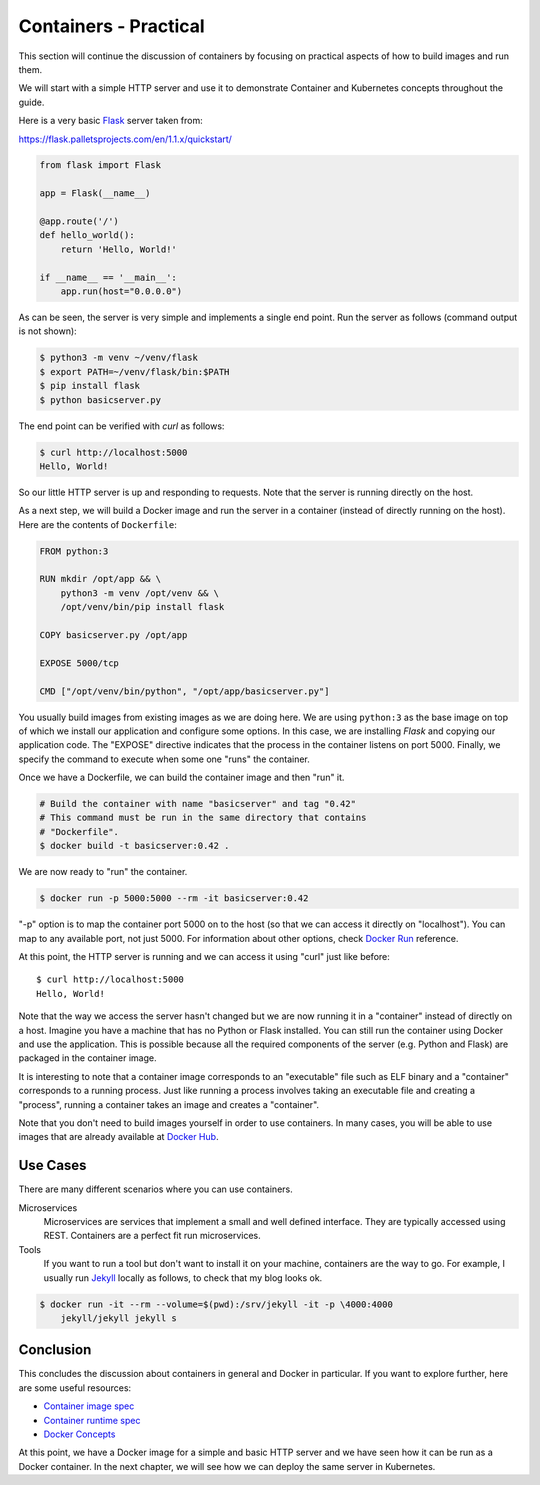 ======================
Containers - Practical
======================

This section will continue the discussion of containers by focusing on
practical aspects of how to build images and run them.

We will start with a simple HTTP server and use it to demonstrate
Container and Kubernetes concepts throughout the guide.

Here is a very basic `Flask`_ server taken from:

https://flask.palletsprojects.com/en/1.1.x/quickstart/

.. code-block:: python

   from flask import Flask
   
   app = Flask(__name__)
   
   @app.route('/')
   def hello_world():
       return 'Hello, World!'
   
   if __name__ == '__main__':
       app.run(host="0.0.0.0")

As can be seen, the server is very simple and implements a single end
point. Run the server as follows (command output is not shown):

.. code-block:: bash

  $ python3 -m venv ~/venv/flask
  $ export PATH=~/venv/flask/bin:$PATH
  $ pip install flask
  $ python basicserver.py

The end point can be verified with *curl* as follows:

.. code-block:: bash

  $ curl http://localhost:5000
  Hello, World!

So our little HTTP server is up and responding to requests. Note that
the server is running directly on the host.

As a next step, we will build a Docker image and run the server in a
container (instead of directly running on the host). Here are the
contents of ``Dockerfile``:

.. code-block::

   FROM python:3

   RUN mkdir /opt/app && \
       python3 -m venv /opt/venv && \
       /opt/venv/bin/pip install flask
   
   COPY basicserver.py /opt/app
   
   EXPOSE 5000/tcp
   
   CMD ["/opt/venv/bin/python", "/opt/app/basicserver.py"]

You usually build images from existing images as we are doing here. We
are using ``python:3`` as the base image on top of which we install
our application and configure some options. In this case, we are
installing *Flask* and copying our application code. The "EXPOSE" 
directive indicates that the process in the container listens on
port 5000. Finally, we specify the command to execute when some one
"runs" the container. 

Once we have a Dockerfile, we can build the container image and then
"run" it.

.. code-block:: bash

  # Build the container with name "basicserver" and tag "0.42" 
  # This command must be run in the same directory that contains
  # "Dockerfile".
  $ docker build -t basicserver:0.42 .

We are now ready to "run" the container.

.. code-block:: bash

  $ docker run -p 5000:5000 --rm -it basicserver:0.42

"-p" option is to map the container port 5000 on to the host (so that
we can access it directly on "localhost"). You can map to any
available port, not just 5000. For information about other options,
check `Docker Run`_ reference.

At this point, the HTTP server is running and we can access it using
"curl" just like before::

  $ curl http://localhost:5000
  Hello, World!

Note that the way we access the server hasn't changed but we are now
running it in a "container" instead of directly on a host. Imagine you
have a machine that has no Python or Flask installed. You can still
run the container using Docker and use the application. This is
possible because all the required components of the server
(e.g. Python and Flask) are packaged in the container image.

It is interesting to note that a container image corresponds to an
"executable" file such as ELF binary and a "container" corresponds to a
running process. Just like running a process involves taking an
executable file and creating a "process", running a container takes an
image and creates a "container".

Note that you don't need to build images yourself in order to use
containers. In many cases, you will be able to use images that are
already available at `Docker Hub`_.

Use Cases
=========

There are many different scenarios where you can use containers. 

Microservices
    Microservices are services that implement a small and well defined
    interface. They are typically accessed using REST. Containers are
    a perfect fit run microservices.

Tools
    If you want to run a tool but don't want to install it on your
    machine, containers are the way to go. For example, I usually run
    `Jekyll`_ locally as follows, to check that my blog looks ok. 

.. code-block:: bash

    $ docker run -it --rm --volume=$(pwd):/srv/jekyll -it -p \4000:4000
        jekyll/jekyll jekyll s 

Conclusion
==========

This concludes the discussion about containers in general and Docker
in particular. If you want to explore further, here are some useful
resources: 

- `Container image spec`_
- `Container runtime spec`_
- `Docker Concepts`_
  
At this point, we have a Docker image for a simple and basic HTTP
server and we have seen how it can be run as a Docker container. In
the next chapter, we will see how we can deploy the same server in
Kubernetes.

.. _Flask: https://flask.palletsprojects.com/en/1.1.x/
.. _Docker Run: https://docs.docker.com/engine/reference/run/
.. _Docker Hub: https://hub.docker.com/
.. _Jekyll: https://jekyllrb.com/
.. _Container image spec: https://github.com/opencontainers/image-spec   
.. _Container runtime spec: https://github.com/opencontainers/runtime-spec
.. _Docker Concepts: https://docs.docker.com/get-started/overview/

